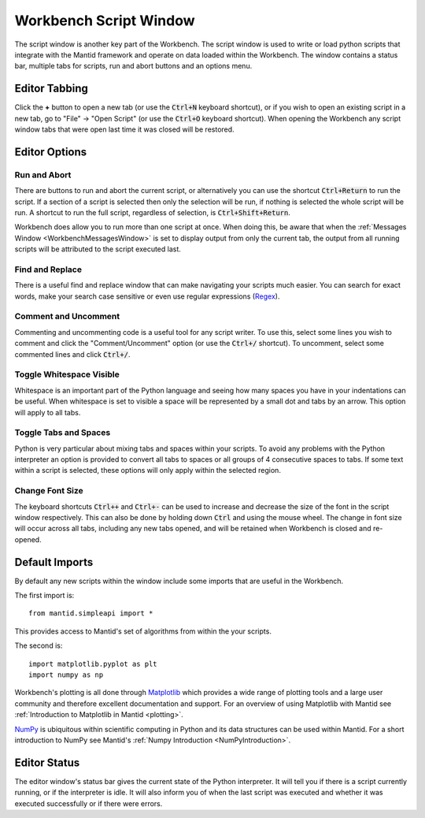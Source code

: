 .. _WorkbenchScriptWindow:

=======================
Workbench Script Window
=======================

The script window is another key part of the Workbench. The script window is
used to write or load python scripts that integrate with the Mantid framework
and operate on data loaded within the Workbench. The window contains a status
bar, multiple tabs for scripts, run and abort buttons and an options menu.

.. image:: ../images/Workbench/Editor/EditorWidgetDiagram.png
    :scale: 80%

Editor Tabbing
---------------

.. image:: ../images/Workbench/Editor/EditorWidgetTabOptions.png

Click the **+** button to open a new tab (or use the :code:`Ctrl+N` keyboard shortcut), or if you wish to open an existing
script in a new tab, go to "File" -> "Open Script" (or use the :code:`Ctrl+O`
keyboard shortcut). When opening the Workbench any script window tabs that were
open last time it was closed will be restored.

Editor Options
--------------

.. image:: ../images/Workbench/Editor/EditorWidgetOptions.png

Run and Abort
^^^^^^^^^^^^^
There are buttons to run and abort the current script, or alternatively you can
use the shortcut :code:`Ctrl+Return` to run the script. If a section of a
script is selected then only the selection will be run, if nothing is selected
the whole script will be run. A shortcut to run the full script, regardless of
selection, is :code:`Ctrl+Shift+Return`.

Workbench does allow you to run more than one script at once. When doing this,
be aware that when the :ref:`Messages Window <WorkbenchMessagesWindow>` is set
to display output from only the current tab, the output from all running
scripts will be attributed to the script executed last.

Find and Replace
^^^^^^^^^^^^^^^^
.. image:: ../images/Workbench/Editor/EditorFindReplace.png

There is a useful find and replace window that can make navigating your scripts
much easier. You can search for exact words, make your search case sensitive
or even use regular expressions
(`Regex <https://www.petefreitag.com/cheatsheets/regex/>`_).

Comment and Uncomment
^^^^^^^^^^^^^^^^^^^^^
Commenting and uncommenting code is a useful tool for any script writer. To use
this, select some lines you wish to comment and click the "Comment/Uncomment"
option (or use the :code:`Ctrl+/` shortcut). To uncomment, select some
commented lines and click :code:`Ctrl+/`.

Toggle Whitespace Visible
^^^^^^^^^^^^^^^^^^^^^^^^^
.. image:: ../images/Workbench/Editor/EditorVisibleWhitespace.png

Whitespace is an important part of the Python language and seeing how many
spaces you have in your indentations can be useful. When whitespace is set to
visible a space will be represented by a small dot and tabs by an arrow. This
option will apply to all tabs.

Toggle Tabs and Spaces
^^^^^^^^^^^^^^^^^^^^^^
Python is very particular about mixing tabs and spaces within your scripts. To
avoid any problems with the Python interpreter an option is provided to convert
all tabs to spaces or all groups of 4 consecutive spaces to tabs. If some text
within a script is selected, these options will only apply within the selected
region.

Change Font Size
^^^^^^^^^^^^^^^^
The keyboard shortcuts :code:`Ctrl++` and :code:`Ctrl+-` can be used to increase
and decrease the size of the font in the script window respectively. This
can also be done by holding down :code:`Ctrl` and using the mouse wheel. The change
in font size will occur across all tabs, including any new tabs opened, and will be
retained when Workbench is closed and re-opened.

Default Imports
---------------
By default any new scripts within the window include some imports that are
useful in the Workbench.

The first import is::

    from mantid.simpleapi import *

This provides access to Mantid's set of algorithms from within the your scripts.

The second is::

    import matplotlib.pyplot as plt
    import numpy as np

Workbench's plotting is all done through `Matplotlib <https://matplotlib.org/>`_
which provides a wide range of plotting tools and a large user community and
therefore excellent documentation and support. For an overview of using
Matplotlib with Mantid see
:ref:`Introduction to Matplotlib in Mantid <plotting>`.

`NumPy <https://docs.scipy.org/doc/numpy/user/quickstart.html>`_ is
ubiquitous within scientific computing in Python and its data structures can be
used within Mantid. For a short introduction to NumPy see Mantid's
:ref:`Numpy Introduction <NumPyIntroduction>`.

Editor Status
-------------

.. image:: ../images/Workbench/Editor/EditorStatusState.png

The editor window's status bar gives the current state of the Python
interpreter. It will tell you if there is a script currently running, or if the
interpreter is idle. It will also inform you of when the last script was
executed and whether it was executed successfully or if there were errors.

